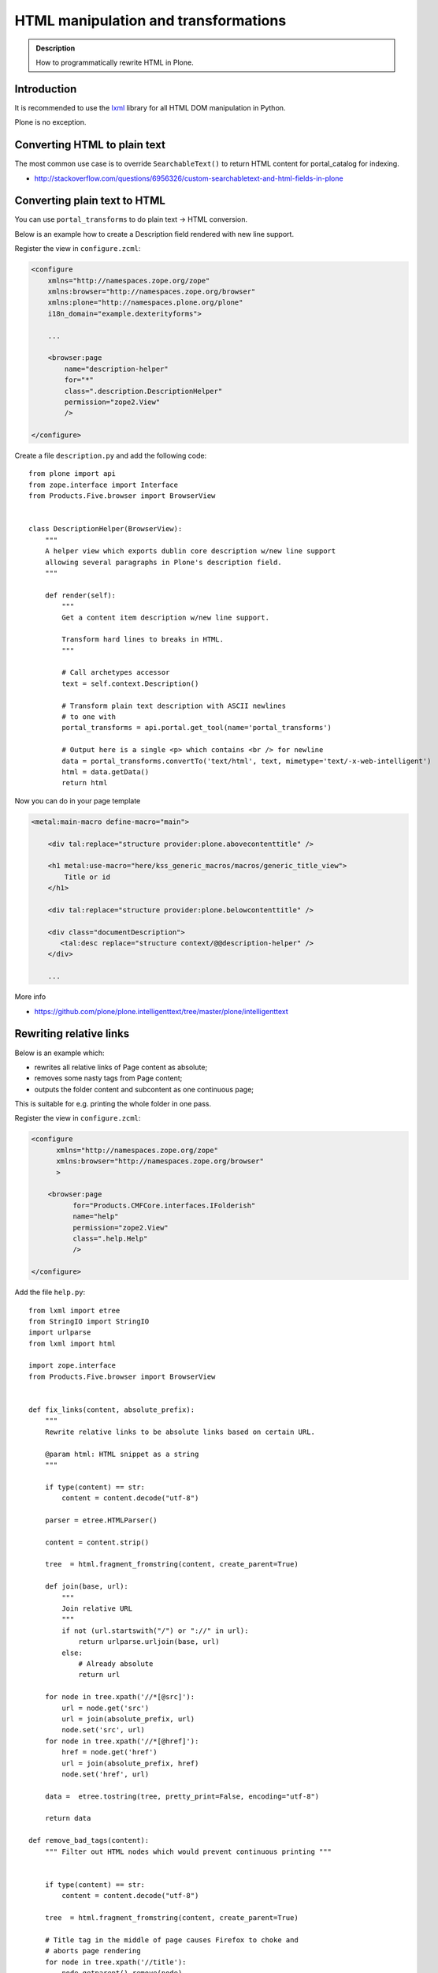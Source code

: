=====================================
HTML manipulation and transformations
=====================================

.. admonition:: Description

    How to programmatically rewrite HTML in Plone.


Introduction
============

It is recommended to use the `lxml <http://lxml.de/>`_ library
for all HTML DOM manipulation in Python.

Plone is no exception.

Converting HTML to plain text
=============================

The most common use case is to override ``SearchableText()`` to return
HTML content for portal_catalog for indexing.

* http://stackoverflow.com/questions/6956326/custom-searchabletext-and-html-fields-in-plone

Converting plain text to HTML
=============================

You can use ``portal_transforms`` to do plain text -> HTML conversion.

Below is an example how to create a Description field rendered with new line support.


Register the view in ``configure.zcml``:

.. code-block:: xml

    <configure
        xmlns="http://namespaces.zope.org/zope"
        xmlns:browser="http://namespaces.zope.org/browser"
        xmlns:plone="http://namespaces.plone.org/plone"
        i18n_domain="example.dexterityforms">

        ...

        <browser:page
            name="description-helper"
            for="*"
            class=".description.DescriptionHelper"
            permission="zope2.View"
            />

    </configure>


Create a file ``description.py`` and add the following code::

      from plone import api
      from zope.interface import Interface
      from Products.Five.browser import BrowserView


      class DescriptionHelper(BrowserView):
          """
          A helper view which exports dublin core description w/new line support
          allowing several paragraphs in Plone's description field.
          """

          def render(self):
              """
              Get a content item description w/new line support.

              Transform hard lines to breaks in HTML.
              """

              # Call archetypes accessor
              text = self.context.Description()

              # Transform plain text description with ASCII newlines
              # to one with
              portal_transforms = api.portal.get_tool(name='portal_transforms')

              # Output here is a single <p> which contains <br /> for newline
              data = portal_transforms.convertTo('text/html', text, mimetype='text/-x-web-intelligent')
              html = data.getData()
              return html

Now you can do in your page template

.. code-block:: html

    <metal:main-macro define-macro="main">

        <div tal:replace="structure provider:plone.abovecontenttitle" />

        <h1 metal:use-macro="here/kss_generic_macros/macros/generic_title_view">
            Title or id
        </h1>

        <div tal:replace="structure provider:plone.belowcontenttitle" />

        <div class="documentDescription">
           <tal:desc replace="structure context/@@description-helper" />
        </div>

        ...


More info

* https://github.com/plone/plone.intelligenttext/tree/master/plone/intelligenttext

Rewriting relative links
==========================

Below is an example which:

* rewrites all relative links of Page content as absolute;
* removes some nasty tags from Page content;
* outputs the folder content and subcontent as one continuous page;

This is suitable for e.g. printing the whole folder in one pass.

Register the view in ``configure.zcml``:

.. code-block:: xml

    <configure
          xmlns="http://namespaces.zope.org/zope"
          xmlns:browser="http://namespaces.zope.org/browser"
          >

        <browser:page
              for="Products.CMFCore.interfaces.IFolderish"
              name="help"
              permission="zope2.View"
              class=".help.Help"
              />

    </configure>

Add the file ``help.py``::

    from lxml import etree
    from StringIO import StringIO
    import urlparse
    from lxml import html

    import zope.interface
    from Products.Five.browser import BrowserView


    def fix_links(content, absolute_prefix):
        """
        Rewrite relative links to be absolute links based on certain URL.

        @param html: HTML snippet as a string
        """

        if type(content) == str:
            content = content.decode("utf-8")

        parser = etree.HTMLParser()

        content = content.strip()

        tree  = html.fragment_fromstring(content, create_parent=True)

        def join(base, url):
            """
            Join relative URL
            """
            if not (url.startswith("/") or "://" in url):
                return urlparse.urljoin(base, url)
            else:
                # Already absolute
                return url

        for node in tree.xpath('//*[@src]'):
            url = node.get('src')
            url = join(absolute_prefix, url)
            node.set('src', url)
        for node in tree.xpath('//*[@href]'):
            href = node.get('href')
            url = join(absolute_prefix, href)
            node.set('href', url)

        data =  etree.tostring(tree, pretty_print=False, encoding="utf-8")

        return data

    def remove_bad_tags(content):
        """ Filter out HTML nodes which would prevent continuous printing """


        if type(content) == str:
            content = content.decode("utf-8")

        tree  = html.fragment_fromstring(content, create_parent=True)

        # Title tag in the middle of page causes Firefox to choke and
        # aborts page rendering
        for node in tree.xpath('//title'):
            node.getparent().remove(node)

        data =  etree.tostring(tree, pretty_print=False, encoding="utf-8")

        return data

    class Help(BrowserView):
        """ Render all folder pages and subpages as continuous printable document """


        def update(self):

            objects = []
            # Walk through all objects recursively

            def walk(folder, level):

                for id, object in folder.contentItems():

                    if object.portal_type == "Image":
                        continue

                    # Output pages which have text payload
                    if hasattr(object, "getText"):
                        text = object.getText()
                    else:
                        text = ""

                    objects.append({
                        "object":object,
                        "level":level,
                        # We need to re-map relative links or
                        # they are incorrect in rendered HTML output
                        "text" : remove_bad_tags(fix_links(text, object.absolute_url()))
                    })

                    if object.portal_type == "Folder":
                        walk(object,level+1)


            walk(self.context, 1)

            self.objects = objects

Add the ``help.pt`` template:

.. code-block:: html

    <html xmlns="http://www.w3.org/1999/xhtml"
          xmlns:tal="http://xml.zope.org/namespaces/tal"
          xmlns:metal="http://xml.zope.org/namespaces/metal"
          xmlns:i18n="http://xml.zope.org/namespaces/i18n"
          metal:use-macro="context/main_template/macros/master">
    <body>

    <metal:slot metal:fill-slot="content-title" i18n:domain="cmf_default">
      <h1>Site help</h1>

      <p class="discreet">
        Printable versions
      </p>
    </metal:slot>

    <metal:block fill-slot="top_slot" tal:define="dummy python:request.set('disable_border',1)" />

    <metal:slot metal:fill-slot="content-core" i18n:domain="cmf_default">

        <div class="help-all">
            <tal:rep repeat="page view/objects">
                <tal:def define="body page/text|nothing;title page/object/Title;level page/level">

                    <div tal:condition="python:level==1" style="page-break-before:always"><!-- --></div>
                    <h1 tal:condition="python:level==1" tal:content="title" />
                    <h2 tal:condition="python:level==2" tal:content="title" />
                    <h3 tal:condition="python:level>2" tal:content="title" />

                    <div class="help-body">
                        <tal:body tal:replace="structure body" />
                    </div>

                    <div style="clear: both"><!-- --></div>


                </tal:def>
            </tal:rep>
        </div>
    </metal:slot>
    </body>
    </html>
